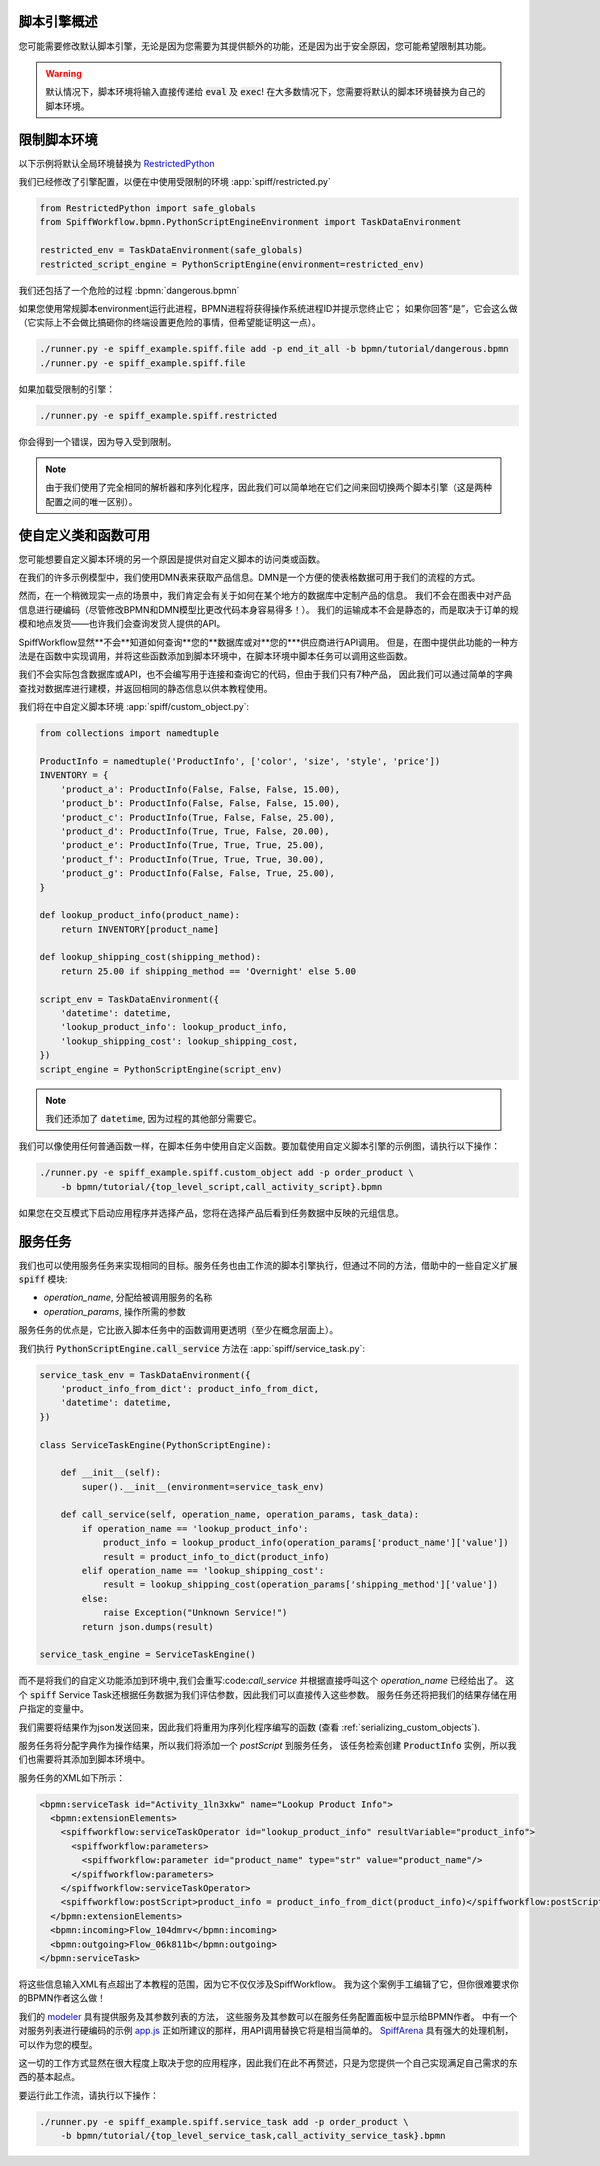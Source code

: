 脚本引擎概述
======================

您可能需要修改默认脚本引擎，无论是因为您需要为其提供额外的功能，还是因为出于安全原因，您可能希望限制其功能。

.. warning::

   默认情况下，脚本环境将输入直接传递给 :code:`eval` 及 :code:`exec`!  在大多数情况下，您需要将默认的脚本环境替换为自己的脚本环境。

限制脚本环境
==================================

以下示例将默认全局环境替换为
`RestrictedPython <https://restrictedpython.readthedocs.io/en/latest/>`_

我们已经修改了引擎配置，以便在中使用受限制的环境 :app:`spiff/restricted.py`

.. code:: python

    from RestrictedPython import safe_globals
    from SpiffWorkflow.bpmn.PythonScriptEngineEnvironment import TaskDataEnvironment

    restricted_env = TaskDataEnvironment(safe_globals)
    restricted_script_engine = PythonScriptEngine(environment=restricted_env)

我们还包括了一个危险的过程 :bpmn:`dangerous.bpmn`

如果您使用常规脚本environment运行此进程，BPMN进程将获得操作系统进程ID并提示您终止它；
如果你回答“是”，它会这么做（它实际上不会做比搞砸你的终端设置更危险的事情，但希望能证明这一点）。

.. code-block:: console

    ./runner.py -e spiff_example.spiff.file add -p end_it_all -b bpmn/tutorial/dangerous.bpmn
    ./runner.py -e spiff_example.spiff.file

如果加载受限制的引擎：

.. code-block:: console

    ./runner.py -e spiff_example.spiff.restricted

你会得到一个错误，因为导入受到限制。

.. note::

    由于我们使用了完全相同的解析器和序列化程序，因此我们可以简单地在它们之间来回切换两个脚本引擎（这是两种配置之间的唯一区别）。

使自定义类和函数可用
=============================================

您可能想要自定义脚本环境的另一个原因是提供对自定义脚本的访问类或函数。

在我们的许多示例模型中，我们使用DMN表来获取产品信息。DMN是一个方便的使表格数据可用于我们的流程的方式。

然而，在一个稍微现实一点的场景中，我们肯定会有关于如何在某个地方的数据库中定制产品的信息。
我们不会在图表中对产品信息进行硬编码（尽管修改BPMN和DMN模型比更改代码本身容易得多！）。
我们的运输成本不会是静态的，而是取决于订单的规模和地点发货——也许我们会查询发货人提供的API。

SpiffWorkflow显然**不会**知道如何查询**您的**数据库或对**您的***供应商进行API调用。
但是，在图中提供此功能的一种方法是在函数中实现调用，并将这些函数添加到脚本环境中，在脚本环境中脚本任务可以调用这些函数。

我们不会实际包含数据库或API，也不会编写用于连接和查询它的代码，但由于我们只有7种产品，
因此我们可以通过简单的字典查找对数据库进行建模，并返回相同的静态信息以供本教程使用。

我们将在中自定义脚本环境 :app:`spiff/custom_object.py`:

.. code:: python

    from collections import namedtuple

    ProductInfo = namedtuple('ProductInfo', ['color', 'size', 'style', 'price'])
    INVENTORY = {
        'product_a': ProductInfo(False, False, False, 15.00),
        'product_b': ProductInfo(False, False, False, 15.00),
        'product_c': ProductInfo(True, False, False, 25.00),
        'product_d': ProductInfo(True, True, False, 20.00),
        'product_e': ProductInfo(True, True, True, 25.00),
        'product_f': ProductInfo(True, True, True, 30.00),
        'product_g': ProductInfo(False, False, True, 25.00),
    }

    def lookup_product_info(product_name):
        return INVENTORY[product_name]

    def lookup_shipping_cost(shipping_method):
        return 25.00 if shipping_method == 'Overnight' else 5.00

    script_env = TaskDataEnvironment({
        'datetime': datetime,
        'lookup_product_info': lookup_product_info,
        'lookup_shipping_cost': lookup_shipping_cost,
    })
    script_engine = PythonScriptEngine(script_env)

.. note::

    我们还添加了 :code:`datetime`, 因为过程的其他部分需要它。

我们可以像使用任何普通函数一样，在脚本任务中使用自定义函数。要加载使用自定义脚本引擎的示例图，请执行以下操作：

.. code-block:: console

    ./runner.py -e spiff_example.spiff.custom_object add -p order_product \
        -b bpmn/tutorial/{top_level_script,call_activity_script}.bpmn

如果您在交互模式下启动应用程序并选择产品，您将在选择产品后看到任务数据中反映的元组信息。

服务任务
=============

我们也可以使用服务任务来实现相同的目标。服务任务也由工作流的脚本引擎执行，但通过不同的方法，借助中的一些自定义扩展 :code:`spiff` 模块:

- `operation_name`, 分配给被调用服务的名称
- `operation_params`, 操作所需的参数

服务任务的优点是，它比嵌入脚本任务中的函数调用更透明（至少在概念层面上）。

我们执行 :code:`PythonScriptEngine.call_service` 方法在 :app:`spiff/service_task.py`:

.. code:: python

    service_task_env = TaskDataEnvironment({
        'product_info_from_dict': product_info_from_dict,
        'datetime': datetime,
    })

    class ServiceTaskEngine(PythonScriptEngine):

        def __init__(self):
            super().__init__(environment=service_task_env)

        def call_service(self, operation_name, operation_params, task_data):
            if operation_name == 'lookup_product_info':
                product_info = lookup_product_info(operation_params['product_name']['value'])
                result = product_info_to_dict(product_info)
            elif operation_name == 'lookup_shipping_cost':
                result = lookup_shipping_cost(operation_params['shipping_method']['value'])
            else:
                raise Exception("Unknown Service!")
            return json.dumps(result)

    service_task_engine = ServiceTaskEngine()

而不是将我们的自定义功能添加到环境中,我们会重写:code:`call_service` 并根据直接呼叫这个 `operation_name` 已经给出了。
这个 :code:`spiff` Service Task还根据任务数据为我们评估参数，因此我们可以直接传入这些参数。
服务任务还将把我们的结果存储在用户指定的变量中。

我们需要将结果作为json发送回来，因此我们将重用为序列化程序编写的函数 (查看 :ref:`serializing_custom_objects`).

服务任务将分配字典作为操作结果，所以我们将添加一个 `postScript` 到服务任务，
该任务检索创建 :code:`ProductInfo` 实例，所以我们也需要将其添加到脚本环境中。

服务任务的XML如下所示：

.. code:: xml

    <bpmn:serviceTask id="Activity_1ln3xkw" name="Lookup Product Info">
      <bpmn:extensionElements>
        <spiffworkflow:serviceTaskOperator id="lookup_product_info" resultVariable="product_info">
          <spiffworkflow:parameters>
            <spiffworkflow:parameter id="product_name" type="str" value="product_name"/>
          </spiffworkflow:parameters>
        </spiffworkflow:serviceTaskOperator>
        <spiffworkflow:postScript>product_info = product_info_from_dict(product_info)</spiffworkflow:postScript>
      </bpmn:extensionElements>
      <bpmn:incoming>Flow_104dmrv</bpmn:incoming>
      <bpmn:outgoing>Flow_06k811b</bpmn:outgoing>
    </bpmn:serviceTask>

将这些信息输入XML有点超出了本教程的范围，因为它不仅仅涉及SpiffWorkflow。
我为这个案例手工编辑了它，但你很难要求你的BPMN作者这么做！

我们的 `modeler <https://github.com/sartography/bpmn-js-spiffworkflow>`_ 具有提供服务及其参数列表的方法，
这些服务及其参数可以在服务任务配置面板中显示给BPMN作者。 中有一个对服务列表进行硬编码的示例
`app.js <https://github.com/sartography/bpmn-js-spiffworkflow/blob/0a9db509a0e85aa7adecc8301d8fbca9db75ac7c/app/app.js#L47>`_
正如所建议的那样，用API调用替换它将是相当简单的。
`SpiffArena <https://www.spiffworkflow.org/posts/articles/get_started/>`_ 具有强大的处理机制，可以作为您的模型。

这一切的工作方式显然在很大程度上取决于您的应用程序，因此我们在此不再赘述，只是为您提供一个自己实现满足自己需求的东西的基本起点。

要运行此工作流，请执行以下操作：

.. code-block:: console

    ./runner.py -e spiff_example.spiff.service_task add -p order_product \
        -b bpmn/tutorial/{top_level_service_task,call_activity_service_task}.bpmn

